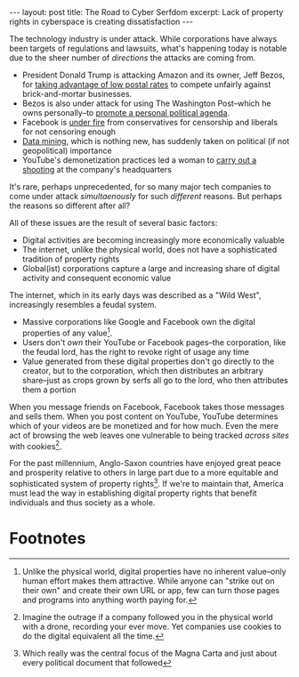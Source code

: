 #+OPTIONS: toc:nil num:nil

#+BEGIN_EXPORT html
---
layout: post
title: The Road to Cyber Serfdom
excerpt: Lack of property rights in cyberspace is creating dissatisfaction
---
#+END_EXPORT

The technology industry is under attack. While corporations have always been targets of regulations and lawsuits, what's happening today is notable due to the sheer number of /directions/ the attacks are coming from.

- President Donald Trump is attacking Amazon and its owner, Jeff Bezos, for [[https://twitter.com/realDonaldTrump/status/981168344924536832][taking advantage of low postal rates]] to compete unfairly against brick-and-mortar businesses.
- Bezos is also under attack for using The Washington Post--which he owns personally--to [[https://twitter.com/realDonaldTrump/status/981881669593559040][promote a personal political agenda]].
- Facebook is [[https://www.recode.net/2018/3/19/17140410/facebook-mark-zuckerberg-seecurity-data-50-million-users-cambridge-analytica-president-donald-trump][under fire]] from conservatives for censorship and liberals for not censoring enough
- [[http://fortune.com/2018/04/08/facebook-suspends-cubeyou-aggregateiq/][Data mining]], which is nothing new, has suddenly taken on political (if not geopolitical) importance
- YouTube's demonetization practices led a woman to [[http://www.foxnews.com/us/2018/04/03/gunshots-reported-at-youtube-headquarters-in-california.html][carry out a shooting]] at the company's headquarters

It's rare, perhaps unprecedented, for so many major tech companies to come under attack /simultaenously/ for such /different/ reasons. But perhaps the reasons so different after all?

All of these issues are the result of several basic factors:

- Digital activities are becoming increasingly more economically valuable
- The internet, unlike the physical world, does not have a sophisticated tradition of property rights
- Global(ist) corporations capture a large and increasing share of digital activity and consequent economic value

The internet, which in its early days was described as a "Wild West", increasingly resembles a feudal system.

- Massive corporations like Google and Facebook own the digital properties of any value[fn:1].
- Users don't /own/ their YouTube or Facebook pages--the corporation, like the feudal lord, has the right to revoke right of usage any time
- Value generated from these digital properties don't go directly to the creator, but to the corporation, which then distributes an arbitrary share--just as crops grown by serfs all go to the lord, who then attributes them a portion

When you message friends on Facebook, Facebook takes those messages and sells them. When you post content on YouTube, YouTube determines which of your videos are be monetized and for how much. Even the mere act of browsing the web leaves one vulnerable to being tracked /across sites/ with cookies[fn:2].

For the past millennium, Anglo-Saxon countries have enjoyed great peace and prosperity relative to others in large part due to a more equitable and sophisticated system of property rights[fn:3]. If we're to maintain that, America must lead the way in establishing digital property rights that benefit individuals and thus society as a whole.

* Footnotes

[fn:1] Unlike the physical world, digital properties have no inherent value--only human effort makes them attractive. While anyone can "strike out on their own" and create their own URL or app, few can turn those pages and programs into anything worth paying for.

[fn:2] Imagine the outrage if a company followed you in the physical world with a drone, recording your ever move. Yet companies use cookies to do the digital equivalent all the time.

[fn:3] Which really was the central focus of the Magna Carta and just about every political document that followed
